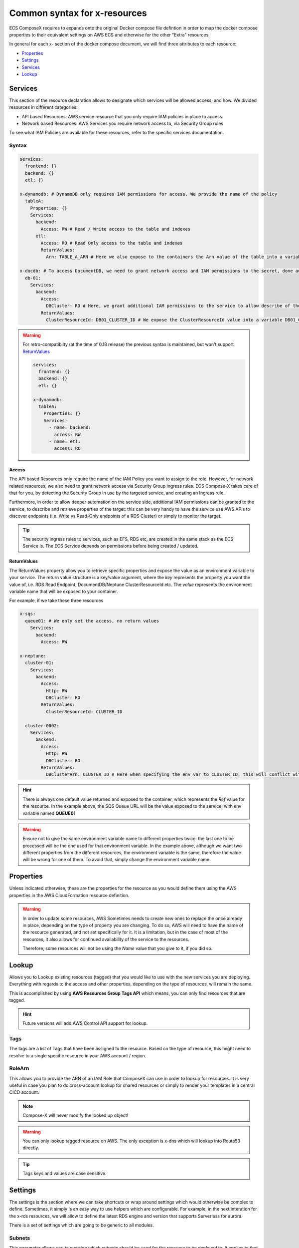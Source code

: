 .. _common_syntax_reference:

==============================
Common syntax for x-resources
==============================

ECS ComposeX requires to expands onto the original Docker compose file defintion in order to map the docker compose
properties to their equivalent settings on AWS ECS and otherwise for the other "Extra" resources.

In general for each x- section of the docker compose document, we will find three attributes to each resource:

* `Properties`_
* `Settings`_
* `Services`_
* `Lookup`_

.. seealso::

    For more structural details, see `JSON Schema`_


.. _services_ref:

Services
========

This section of the resource declaration allows to designate which services will be allowed access, and how.
We divided resources in different categories:

* API based Resources: AWS service resource that you only require IAM policies in place to access.
* Network based Resources: AWS Services you require network access to, via Security Group rules

To see what IAM Policies are available for these resources, refer to the specific services documentation.

Syntax
---------

.. code-block:: yaml

    services:
      frontend: {}
      backend: {}
      etl: {}

    x-dynamodb: # DynamoDB only requires IAM permissions for access. We provide the name of the policy
      tableA:
        Properties: {}
        Services:
          backend:
            Access: RW # Read / Write access to the table and indexes
          etl:
            Access: RO # Read Only access to the table and indexes
            ReturnValues:
              Arn: TABLE_A_ARN # Here we also expose to the containers the Arn value of the table into a variable TABLE_A_ARN

    x-docdb: # To access DocumentDB, we need to grant network access and IAM permissions to the secret, done automatically
      db-01:
        Services:
          backend:
            Access:
              DBCluster: RO # Here, we grant additional IAM permissions to the service to allow describe of the cluster.
            ReturnValues:
              ClusterResourceId: DB01_CLUSTER_ID # We expose the ClusterResourceId value into a variable DB01_CLUSTER_ID to the service.


.. warning::

    For retro-compatibilty (at the time of 0.18 release) the previous syntax is maintained, but won't support `ReturnValues`_

    .. code-block:: yaml

        services:
          frontend: {}
          backend: {}
          etl: {}

        x-dynamodb:
          tableA:
            Properties: {}
            Services:
              - name: backend:
                access: RW
              - name: etl:
                access: RO

Access
^^^^^^^^

The API based Resources only require the name of the IAM Policy you want to assign to the role.
However, for network related resources, we also need to grant network access via Security Group ingress rules.
ECS Compose-X takes care of that for you, by detecting the Security Group in use by the targeted service, and
creating an Ingress rule.

Furthermore, in order to allow deeper automation on the service side, additional IAM permissions can be granted to the
service, to describe and retrieve properties of the target: this can be very handy to have the service use AWS APIs to
discover endpoints (i.e. Write vs Read-Only endpoints of a RDS Cluster) or simply to monitor the target.

.. tip::

    The security ingress rules to services, such as EFS, RDS etc, are created in the same stack as the ECS Service is.
    The ECS Service depends on permissions before being created / updated.


ReturnValues
^^^^^^^^^^^^^^^

The ReturnValues property allow you to retrieve specific properties and expose the value as an environment variable
to your service. The return value structure is a key/value argument, where the *key* represents the property you want
the value of, i.e. RDS Read Endpoint, DocumentDB/Neptune ClusterResourceId etc. The *value* represents the environment
variable name that will be exposed to your container.


For example, if we take these three resources

.. code-block:: yaml

    x-sqs:
      queue01: # We only set the access, no return values
        Services:
          backend:
            Access: RW

    x-neptune:
      cluster-01:
        Services:
          backend:
            Access:
              Http: RW
              DBCluster: RO
            ReturnValues:
              ClusterResourceId: CLUSTER_ID

      cluster-0002:
        Services:
          backend:
            Access:
              Http: RW
              DBCluster: RO
            ReturnValues:
              DBClusterArn: CLUSTER_ID # Here when specifying the env var to CLUSTER_ID, this will conflict with cluster-01 value.

.. hint::

    There is always one default value returned and exposed to the container, which represents the `Ref` value for the resource.
    In the example above, the SQS Queue URL will be the value exposed to the service, with env variable named **QUEUE01**

.. warning::

    Ensure not to give the same environment variable name to different properties twice: the last one to be processed
    will be the one used for that environment variable.
    In the example above, although we want two different properties from the different resources, the environment variable
    is the same, therefore the value will be wrong for one of them. To avoid that, simply change the environment variable name.


Properties
==========

Unless indicated otherwise, these are the properties for the resource as you would define them using the AWS properties
in the AWS CloudFormation resource definition.

.. warning::

    In order to update some resources, AWS Sometimes needs to create new ones to replace the once already in place,
    depending on the type of property you are changing. To do so, AWS will need to have the name of the resource
    generated, and not set specifically for it. It is a limitation, but in the case of most of the resources, it also
    allows for continued availability of the service to the resources.

    Therefore, some resources will not be using the `Name` value that you give to it, if you did so.

.. _lookup_syntax_reference:

Lookup
======

Allows you to Lookup existing resources (tagged) that you would like to use with the new services you are deploying.
Everything with regards to the access and other properties, depending on the type of resources, will remain the same.

This is accomplished by using **AWS Resources Group Tags API** which means, you can only find resources that are tagged.

.. code-block:: yaml
    :caption: Generic format for Lookup

    Lookup:
      Tags:
        - Key: Value
        - Key: Value
      RoleArn: <str|optional>

.. hint::

    Future versions will add AWS Control API support for lookup.

Tags
------

The tags are a list of Tags that have been assigned to the resource. Based on the type of resource, this might
need to resolve to a single specific resource in your AWS account / region.

RoleArn
--------

This allows you to provide the ARN of an IAM Role that ComposeX can use in order to lookup for resources.
It is very useful in case you plan to do cross-account lookup for shared resources or simply to render
your templates in a central CICD account.

.. note::

    Compose-X will never modify the looked up object!


.. warning::

    You can only lookup tagged resource on AWS.
    The only exception is x-dns which will lookup into Route53 directly.

.. tip::

    Tags keys and values are case sensitive.

.. _settings_syntax_reference:

Settings
========

The settings is the section where we can take shortcuts or wrap around settings which would otherwise be complex to
define. Sometimes, it simply is an easy way to use helpers which are configurable. For example, in the next interation
for the x-rds resources, we will allow to define the latest RDS engine and version that supports Serverless for aurora.

There is a set of settings which are going to be generic to all modules.

.. _common_settings_subnets:


Subnets
-------

.. code-block:: yaml
    :caption: Example of override for RDS

    x-rds:
      dbA:
        Settings:
          Subnets: AppSubnets

This parameter allows you to override which subnets should be used for the resource to be deployed to.
It applies to that resource only so if you had for example, multiple RDS instances, default behaviour is observed for all
resources that do not have this override.

.. note::

    This only applies to services that require to be deployed and communicated with in the AWS VPC.


.. note::

    For ECS services to be deployed into different subnets, refer to :ref:`compose_networks_syntax_reference`



JSON Schema
============

Ingress Definition
-----------------------

.. jsonschema:: ../../../ecs_composex/specs/ingress.spec.json

Common specifications for resources
-------------------------------------

.. jsonschema:: ../../../ecs_composex/specs/x-resources.common.spec.json
